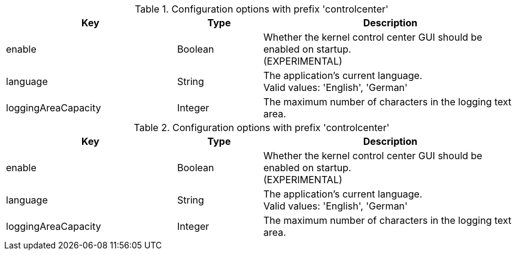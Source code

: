.Configuration options with prefix 'controlcenter'
[cols="2,1,3", options="header"]
|===
|Key
|Type
|Description

|enable
|Boolean
|Whether the kernel control center GUI should be enabled on startup. +
(EXPERIMENTAL)

|language
|String
|The application's current language. +
Valid values: 'English', 'German'

|loggingAreaCapacity
|Integer
|The maximum number of characters in the logging text area.

|===

.Configuration options with prefix 'controlcenter'
[cols="2,1,3", options="header"]
|===
|Key
|Type
|Description

|enable
|Boolean
|Whether the kernel control center GUI should be enabled on startup. +
(EXPERIMENTAL)

|language
|String
|The application's current language. +
Valid values: 'English', 'German'

|loggingAreaCapacity
|Integer
|The maximum number of characters in the logging text area.

|===

